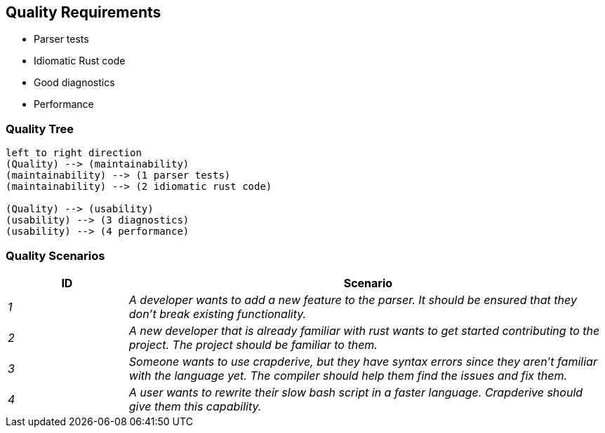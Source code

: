 [[section-quality-scenarios]]
== Quality Requirements

* Parser tests
* Idiomatic Rust code
* Good diagnostics
* Performance

=== Quality Tree

[plantuml]
----
left to right direction
(Quality) --> (maintainability)
(maintainability) --> (1 parser tests)
(maintainability) --> (2 idiomatic rust code)

(Quality) --> (usability)
(usability) --> (3 diagnostics)
(usability) --> (4 performance)
----

=== Quality Scenarios

[cols="e,4e" options="header"]
|===
|ID|Scenario
|1|A developer wants to add a new feature to the parser. It should be ensured that they don't break existing functionality.
|2|A new developer that is already familiar with rust wants to get started contributing to the project. The project should be familiar to them.
|3|Someone wants to use crapderive, but they have syntax errors since they aren't familiar with the language yet. The compiler should help them find the issues and fix them.
|4|A user wants to rewrite their slow bash script in a faster language. Crapderive should give them this capability.
|===